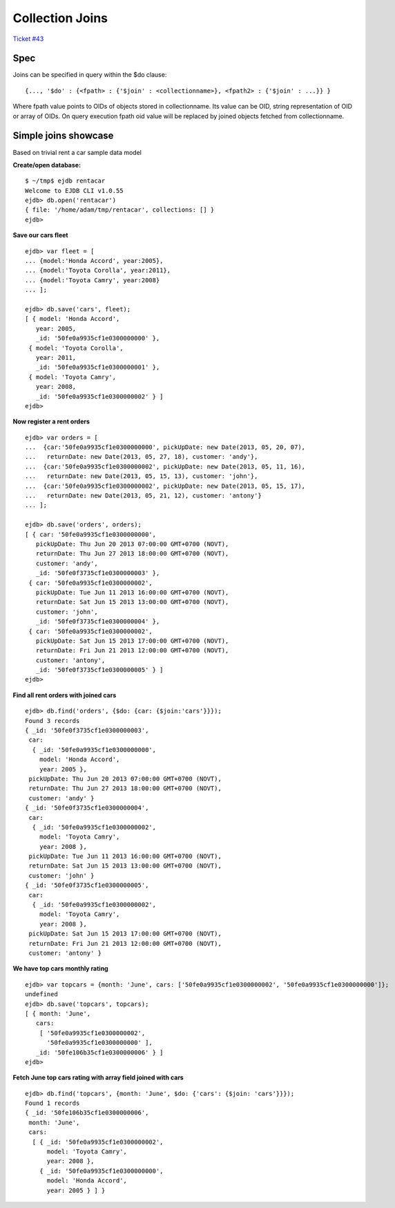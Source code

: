 Collection Joins
================

`Ticket #43 <https://github.com/Softmotions/ejdb/issues/43>`_

Spec
****

Joins can be specified in query within the $do clause:

::

{..., '$do' : {<fpath> : {'$join' : <collectionname>}, <fpath2> : {'$join' : ...}} }

Where fpath value points to OIDs of objects stored in collectionname. Its value can be OID, string representation of OID or array of OIDs. On query execution fpath oid value will be replaced by joined objects fetched from collectionname.

Simple joins showcase
*********************
Based on trivial rent a car sample data model

**Create/open database:**

::

 $ ~/tmp$ ejdb rentacar
 Welcome to EJDB CLI v1.0.55
 ejdb> db.open('rentacar')
 { file: '/home/adam/tmp/rentacar', collections: [] }
 ejdb>
 
**Save our cars fleet**

::

 ejdb> var fleet = [
 ... {model:'Honda Accord', year:2005},
 ... {model:'Toyota Corolla', year:2011},
 ... {model:'Toyota Camry', year:2008}
 ... ];

 ejdb> db.save('cars', fleet);
 [ { model: 'Honda Accord',
    year: 2005,
    _id: '50fe0a9935cf1e0300000000' },
  { model: 'Toyota Corolla',
    year: 2011,
    _id: '50fe0a9935cf1e0300000001' },
  { model: 'Toyota Camry',
    year: 2008,
    _id: '50fe0a9935cf1e0300000002' } ]
 ejdb>

**Now register a rent orders**

::

 ejdb> var orders = [
 ...  {car:'50fe0a9935cf1e0300000000', pickUpDate: new Date(2013, 05, 20, 07),
 ...   returnDate: new Date(2013, 05, 27, 18), customer: 'andy'},
 ...  {car:'50fe0a9935cf1e0300000002', pickUpDate: new Date(2013, 05, 11, 16),
 ...   returnDate: new Date(2013, 05, 15, 13), customer: 'john'},
 ...  {car:'50fe0a9935cf1e0300000002', pickUpDate: new Date(2013, 05, 15, 17), 
 ...   returnDate: new Date(2013, 05, 21, 12), customer: 'antony'}
 ... ];

 ejdb> db.save('orders', orders);
 [ { car: '50fe0a9935cf1e0300000000',
    pickUpDate: Thu Jun 20 2013 07:00:00 GMT+0700 (NOVT),
    returnDate: Thu Jun 27 2013 18:00:00 GMT+0700 (NOVT),
    customer: 'andy',
    _id: '50fe0f3735cf1e0300000003' },
  { car: '50fe0a9935cf1e0300000002',
    pickUpDate: Tue Jun 11 2013 16:00:00 GMT+0700 (NOVT),
    returnDate: Sat Jun 15 2013 13:00:00 GMT+0700 (NOVT),
    customer: 'john',
    _id: '50fe0f3735cf1e0300000004' },
  { car: '50fe0a9935cf1e0300000002',
    pickUpDate: Sat Jun 15 2013 17:00:00 GMT+0700 (NOVT),
    returnDate: Fri Jun 21 2013 12:00:00 GMT+0700 (NOVT),
    customer: 'antony',
    _id: '50fe0f3735cf1e0300000005' } ]
 ejdb>

**Find all rent orders with joined cars**

::

 ejdb> db.find('orders', {$do: {car: {$join:'cars'}}});
 Found 3 records
 { _id: '50fe0f3735cf1e0300000003',
  car:
   { _id: '50fe0a9935cf1e0300000000',
     model: 'Honda Accord',
     year: 2005 },
  pickUpDate: Thu Jun 20 2013 07:00:00 GMT+0700 (NOVT),
  returnDate: Thu Jun 27 2013 18:00:00 GMT+0700 (NOVT),
  customer: 'andy' }
 { _id: '50fe0f3735cf1e0300000004',
  car:
   { _id: '50fe0a9935cf1e0300000002',
     model: 'Toyota Camry',
     year: 2008 },
  pickUpDate: Tue Jun 11 2013 16:00:00 GMT+0700 (NOVT),
  returnDate: Sat Jun 15 2013 13:00:00 GMT+0700 (NOVT),
  customer: 'john' }
 { _id: '50fe0f3735cf1e0300000005',
  car:
   { _id: '50fe0a9935cf1e0300000002',
     model: 'Toyota Camry',
     year: 2008 },
  pickUpDate: Sat Jun 15 2013 17:00:00 GMT+0700 (NOVT),
  returnDate: Fri Jun 21 2013 12:00:00 GMT+0700 (NOVT),
  customer: 'antony' }

**We have top cars monthly rating**

::

 ejdb> var topcars = {month: 'June', cars: ['50fe0a9935cf1e0300000002', '50fe0a9935cf1e0300000000']};
 undefined
 ejdb> db.save('topcars', topcars);
 [ { month: 'June',
    cars:
     [ '50fe0a9935cf1e0300000002',
       '50fe0a9935cf1e0300000000' ],
    _id: '50fe106b35cf1e0300000006' } ]
 ejdb>

**Fetch June top cars rating with array field joined with cars**

::

 ejdb> db.find('topcars', {month: 'June', $do: {'cars': {$join: 'cars'}}});
 Found 1 records
 { _id: '50fe106b35cf1e0300000006',
  month: 'June',
  cars:
   [ { _id: '50fe0a9935cf1e0300000002',
       model: 'Toyota Camry',
       year: 2008 },
     { _id: '50fe0a9935cf1e0300000000',
       model: 'Honda Accord',
       year: 2005 } ] }

